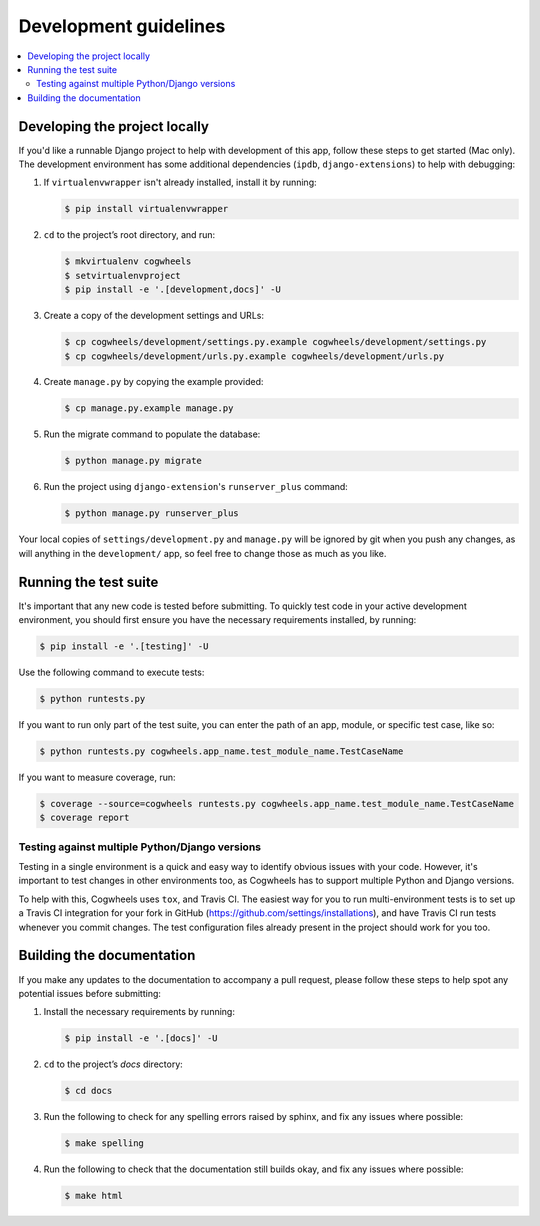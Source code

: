 ======================
Development guidelines
======================

.. contents::
    :local:
    :depth: 2


Developing the project locally
==============================

If you'd like a runnable Django project to help with development of this app, follow these steps to get started (Mac only). The development environment has some additional dependencies (``ipdb``, ``django-extensions``) to help with debugging:

1.  If ``virtualenvwrapper`` isn't already installed, install it by running:
    
    .. code-block:: console

        $ pip install virtualenvwrapper

2.  ``cd`` to the project’s root directory, and run:

    .. code-block:: console

        $ mkvirtualenv cogwheels
        $ setvirtualenvproject
        $ pip install -e '.[development,docs]' -U

3.  Create a copy of the development settings and URLs: 

    .. code-block:: console

        $ cp cogwheels/development/settings.py.example cogwheels/development/settings.py
        $ cp cogwheels/development/urls.py.example cogwheels/development/urls.py

4.  Create ``manage.py`` by copying the example provided:

    .. code-block:: console

        $ cp manage.py.example manage.py
        
5.  Run the migrate command to populate the database:

    .. code-block:: console

        $ python manage.py migrate

6.  Run the project using ``django-extension``'s ``runserver_plus`` command: 
    
    .. code-block:: console

        $ python manage.py runserver_plus

Your local copies of ``settings/development.py`` and ``manage.py`` will be ignored by git when you push any changes, as will anything in the ``development/`` app, so feel free to change those as much as you like.


Running the test suite
======================

It's important that any new code is tested before submitting. To quickly test code in your active development environment, you should first ensure you have the necessary requirements installed, by running:

.. code-block:: console

    $ pip install -e '.[testing]' -U

Use the following command to execute tests:

.. code-block:: console

    $ python runtests.py

If you want to run only part of the test suite, you can enter the path of an app, module, or specific test case, like so:

.. code-block:: console

    $ python runtests.py cogwheels.app_name.test_module_name.TestCaseName

If you want to measure coverage, run:

.. code-block:: console

    $ coverage --source=cogwheels runtests.py cogwheels.app_name.test_module_name.TestCaseName
    $ coverage report


Testing against multiple Python/Django versions
-----------------------------------------------

Testing in a single environment is a quick and easy way to identify obvious issues with your code. However, it's important to test changes in other environments too, as Cogwheels has to support multiple Python and Django versions.

To help with this, Cogwheels uses ``tox``, and Travis CI. The easiest way for you to run multi-environment tests is to set up a Travis CI integration for your fork in GitHub (https://github.com/settings/installations), and have Travis CI run tests whenever you commit changes. The test configuration files already present in the project should work for you too.


Building the documentation
==========================

If you make any updates to the documentation to accompany a pull request, please follow these steps to help spot any potential issues before submitting:

1.  Install the necessary requirements by running:

    .. code-block:: console

        $ pip install -e '.[docs]' -U

2.  ``cd`` to the project’s `docs` directory:

    .. code-block:: console

        $ cd docs

3.  Run the following to check for any spelling errors raised by sphinx, and fix any issues where possible:

    .. code-block:: console

        $ make spelling


4.  Run the following to check that the documentation still builds okay, and fix any issues where possible:

    .. code-block:: console

        $ make html
